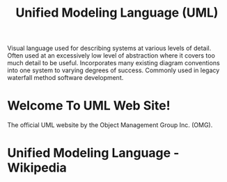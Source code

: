:PROPERTIES:
:ID:       fab53e34-ce16-4d92-acfb-225d47dbbef7
:END:
#+title: Unified Modeling Language (UML)

Visual language used for describing systems at various levels of detail.  Often used at an excessively low level of abstraction where it covers too much detail to be useful.  Incorporates many existing diagram conventions into one system to varying degrees of success.  Commonly used in legacy waterfall method software development.
* Welcome To UML Web Site!
:PROPERTIES:
:ID:       5ac4e4ca-56eb-430b-a197-9114751d99bb
:ROAM_REFS: http://www.uml.org/
:END:

The official UML website by the Object Management Group Inc. (OMG).
* Unified Modeling Language - Wikipedia
:PROPERTIES:
:ID:       56120ccb-987b-4fa6-a36e-0a5842e37995
:ROAM_REFS: https://en.wikipedia.org/wiki/Unified_Modeling_Language
:END:
